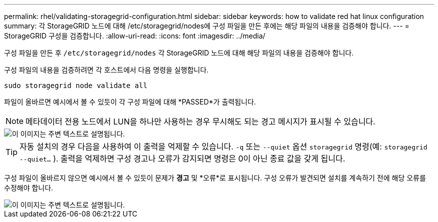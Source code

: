 ---
permalink: rhel/validating-storagegrid-configuration.html 
sidebar: sidebar 
keywords: how to validate red hat linux configuration 
summary: 각 StorageGRID 노드에 대해 /etc/storagegrid/nodes에 구성 파일을 만든 후에는 해당 파일의 내용을 검증해야 합니다. 
---
= StorageGRID 구성을 검증합니다.
:allow-uri-read: 
:icons: font
:imagesdir: ../media/


[role="lead"]
구성 파일을 만든 후 `/etc/storagegrid/nodes` 각 StorageGRID 노드에 대해 해당 파일의 내용을 검증해야 합니다.

구성 파일의 내용을 검증하려면 각 호스트에서 다음 명령을 실행합니다.

[listing]
----
sudo storagegrid node validate all
----
파일이 올바르면 예시에서 볼 수 있듯이 각 구성 파일에 대해 *PASSED*가 출력됩니다.


NOTE: 메타데이터 전용 노드에서 LUN을 하나만 사용하는 경우 무시해도 되는 경고 메시지가 표시될 수 있습니다.

image::../media/rhel_node_configuration_file_output.gif[이 이미지는 주변 텍스트로 설명됩니다.]


TIP: 자동 설치의 경우 다음을 사용하여 이 출력을 억제할 수 있습니다. `-q` 또는 `--quiet` 옵션 `storagegrid` 명령(예: `storagegrid --quiet...` ).  출력을 억제하면 구성 경고나 오류가 감지되면 명령은 0이 아닌 종료 값을 갖게 됩니다.

구성 파일이 올바르지 않으면 예시에서 볼 수 있듯이 문제가 *경고* 및 *오류*로 표시됩니다.  구성 오류가 발견되면 설치를 계속하기 전에 해당 오류를 수정해야 합니다.

image::../media/rhel_node_configuration_file_output_with_errors.gif[이 이미지는 주변 텍스트로 설명됩니다.]

